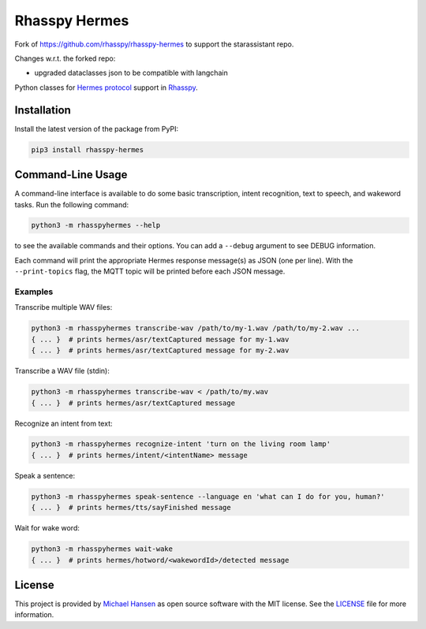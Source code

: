##############
Rhasspy Hermes
##############

Fork of https://github.com/rhasspy/rhasspy-hermes to support the starassistant repo.

Changes w.r.t. the forked repo:

- upgraded dataclasses json to be compatible with langchain

Python classes for `Hermes protocol`_ support in Rhasspy_.

.. _Rhasspy: https://rhasspy.readthedocs.io/en/latest/

.. _`Hermes protocol`: https://docs.snips.ai/reference/hermes

************
Installation
************

Install the latest version of the package from PyPI:

.. code-block:: shell

  pip3 install rhasspy-hermes

******************
Command-Line Usage
******************

A command-line interface is available to do some basic transcription, intent recognition, text to speech, and wakeword tasks. Run the following command:

.. code-block:: shell

  python3 -m rhasspyhermes --help

to see the available commands and their options. You can add a ``--debug`` argument to see DEBUG information.

Each command will print the appropriate Hermes response message(s) as JSON (one per line). With the ``--print-topics`` flag, the MQTT topic will be printed before each JSON message.

Examples
========

Transcribe multiple WAV files:

.. code-block:: shell

  python3 -m rhasspyhermes transcribe-wav /path/to/my-1.wav /path/to/my-2.wav ...
  { ... }  # prints hermes/asr/textCaptured message for my-1.wav
  { ... }  # prints hermes/asr/textCaptured message for my-2.wav

Transcribe a WAV file (stdin):

.. code-block:: shell

  python3 -m rhasspyhermes transcribe-wav < /path/to/my.wav
  { ... }  # prints hermes/asr/textCaptured message

Recognize an intent from text:

.. code-block:: shell

  python3 -m rhasspyhermes recognize-intent 'turn on the living room lamp'
  { ... }  # prints hermes/intent/<intentName> message

Speak a sentence:

.. code-block:: shell

  python3 -m rhasspyhermes speak-sentence --language en 'what can I do for you, human?'
  { ... }  # prints hermes/tts/sayFinished message

Wait for wake word:

.. code-block:: shell

  python3 -m rhasspyhermes wait-wake
  { ... }  # prints hermes/hotword/<wakewordId>/detected message

*******
License
*******

This project is provided by `Michael Hansen`_ as open source software with the MIT license. See the LICENSE_ file for more information.

.. _`Michael Hansen`: mailto:hansen.mike@gmail.com

.. _LICENSE: https://github.com/rhasspy/rhasspy-hermes/blob/master/LICENSE
